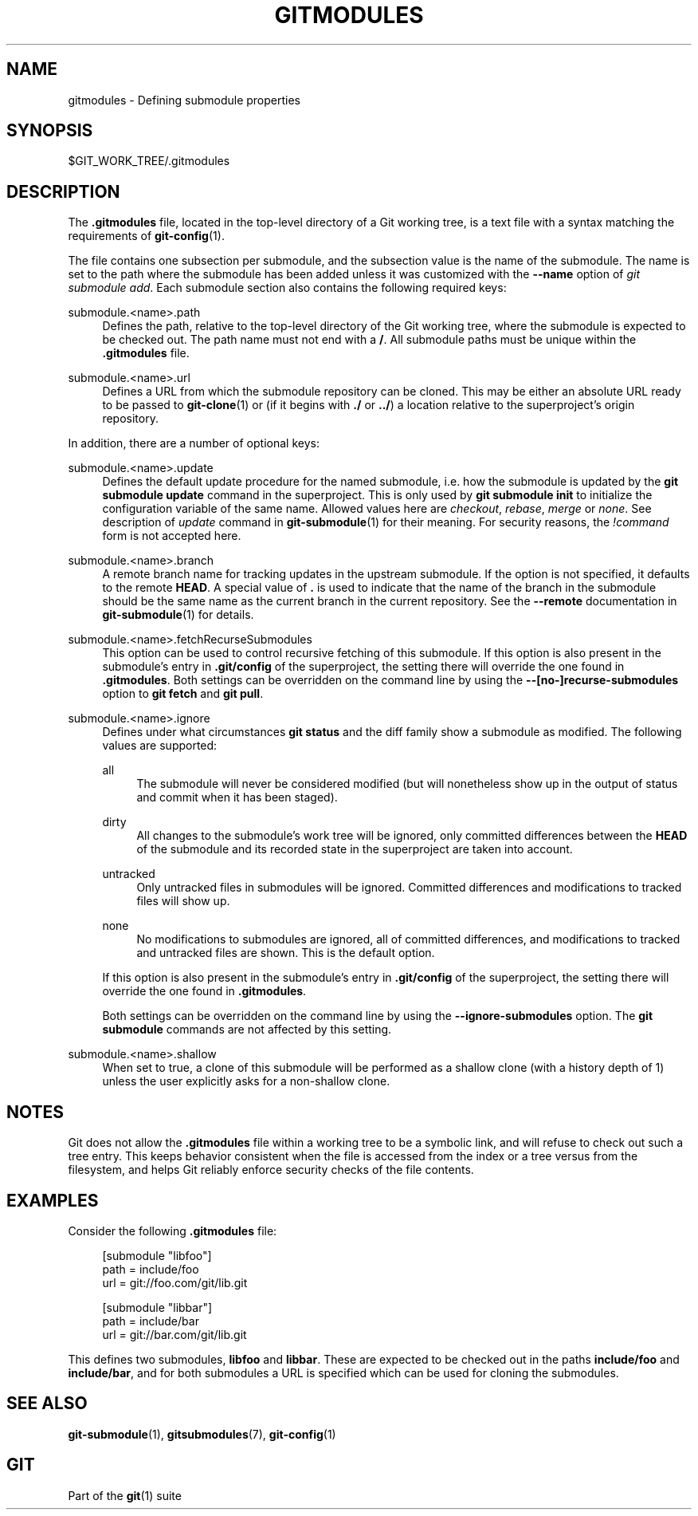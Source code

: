 '\" t
.\"     Title: gitmodules
.\"    Author: [FIXME: author] [see http://www.docbook.org/tdg5/en/html/author]
.\" Generator: DocBook XSL Stylesheets vsnapshot <http://docbook.sf.net/>
.\"      Date: 03/09/2022
.\"    Manual: Git Manual
.\"    Source: Git 2.35.1.455.g1a4874565f
.\"  Language: English
.\"
.TH "GITMODULES" "5" "03/09/2022" "Git 2\&.35\&.1\&.455\&.g1a4874" "Git Manual"
.\" -----------------------------------------------------------------
.\" * Define some portability stuff
.\" -----------------------------------------------------------------
.\" ~~~~~~~~~~~~~~~~~~~~~~~~~~~~~~~~~~~~~~~~~~~~~~~~~~~~~~~~~~~~~~~~~
.\" http://bugs.debian.org/507673
.\" http://lists.gnu.org/archive/html/groff/2009-02/msg00013.html
.\" ~~~~~~~~~~~~~~~~~~~~~~~~~~~~~~~~~~~~~~~~~~~~~~~~~~~~~~~~~~~~~~~~~
.ie \n(.g .ds Aq \(aq
.el       .ds Aq '
.\" -----------------------------------------------------------------
.\" * set default formatting
.\" -----------------------------------------------------------------
.\" disable hyphenation
.nh
.\" disable justification (adjust text to left margin only)
.ad l
.\" -----------------------------------------------------------------
.\" * MAIN CONTENT STARTS HERE *
.\" -----------------------------------------------------------------
.SH "NAME"
gitmodules \- Defining submodule properties
.SH "SYNOPSIS"
.sp
$GIT_WORK_TREE/\&.gitmodules
.SH "DESCRIPTION"
.sp
The \fB\&.gitmodules\fR file, located in the top\-level directory of a Git working tree, is a text file with a syntax matching the requirements of \fBgit-config\fR(1)\&.
.sp
The file contains one subsection per submodule, and the subsection value is the name of the submodule\&. The name is set to the path where the submodule has been added unless it was customized with the \fB\-\-name\fR option of \fIgit submodule add\fR\&. Each submodule section also contains the following required keys:
.PP
submodule\&.<name>\&.path
.RS 4
Defines the path, relative to the top\-level directory of the Git working tree, where the submodule is expected to be checked out\&. The path name must not end with a
\fB/\fR\&. All submodule paths must be unique within the
\fB\&.gitmodules\fR
file\&.
.RE
.PP
submodule\&.<name>\&.url
.RS 4
Defines a URL from which the submodule repository can be cloned\&. This may be either an absolute URL ready to be passed to
\fBgit-clone\fR(1)
or (if it begins with
\fB\&./\fR
or
\fB\&.\&./\fR) a location relative to the superproject\(cqs origin repository\&.
.RE
.sp
In addition, there are a number of optional keys:
.PP
submodule\&.<name>\&.update
.RS 4
Defines the default update procedure for the named submodule, i\&.e\&. how the submodule is updated by the
\fBgit submodule update\fR
command in the superproject\&. This is only used by
\fBgit submodule init\fR
to initialize the configuration variable of the same name\&. Allowed values here are
\fIcheckout\fR,
\fIrebase\fR,
\fImerge\fR
or
\fInone\fR\&. See description of
\fIupdate\fR
command in
\fBgit-submodule\fR(1)
for their meaning\&. For security reasons, the
\fI!command\fR
form is not accepted here\&.
.RE
.PP
submodule\&.<name>\&.branch
.RS 4
A remote branch name for tracking updates in the upstream submodule\&. If the option is not specified, it defaults to the remote
\fBHEAD\fR\&. A special value of
\fB\&.\fR
is used to indicate that the name of the branch in the submodule should be the same name as the current branch in the current repository\&. See the
\fB\-\-remote\fR
documentation in
\fBgit-submodule\fR(1)
for details\&.
.RE
.PP
submodule\&.<name>\&.fetchRecurseSubmodules
.RS 4
This option can be used to control recursive fetching of this submodule\&. If this option is also present in the submodule\(cqs entry in
\fB\&.git/config\fR
of the superproject, the setting there will override the one found in
\fB\&.gitmodules\fR\&. Both settings can be overridden on the command line by using the
\fB\-\-[no\-]recurse\-submodules\fR
option to
\fBgit fetch\fR
and
\fBgit pull\fR\&.
.RE
.PP
submodule\&.<name>\&.ignore
.RS 4
Defines under what circumstances
\fBgit status\fR
and the diff family show a submodule as modified\&. The following values are supported:
.PP
all
.RS 4
The submodule will never be considered modified (but will nonetheless show up in the output of status and commit when it has been staged)\&.
.RE
.PP
dirty
.RS 4
All changes to the submodule\(cqs work tree will be ignored, only committed differences between the
\fBHEAD\fR
of the submodule and its recorded state in the superproject are taken into account\&.
.RE
.PP
untracked
.RS 4
Only untracked files in submodules will be ignored\&. Committed differences and modifications to tracked files will show up\&.
.RE
.PP
none
.RS 4
No modifications to submodules are ignored, all of committed differences, and modifications to tracked and untracked files are shown\&. This is the default option\&.
.RE
.sp
If this option is also present in the submodule\(cqs entry in
\fB\&.git/config\fR
of the superproject, the setting there will override the one found in
\fB\&.gitmodules\fR\&.
.sp
Both settings can be overridden on the command line by using the
\fB\-\-ignore\-submodules\fR
option\&. The
\fBgit submodule\fR
commands are not affected by this setting\&.
.RE
.PP
submodule\&.<name>\&.shallow
.RS 4
When set to true, a clone of this submodule will be performed as a shallow clone (with a history depth of 1) unless the user explicitly asks for a non\-shallow clone\&.
.RE
.SH "NOTES"
.sp
Git does not allow the \fB\&.gitmodules\fR file within a working tree to be a symbolic link, and will refuse to check out such a tree entry\&. This keeps behavior consistent when the file is accessed from the index or a tree versus from the filesystem, and helps Git reliably enforce security checks of the file contents\&.
.SH "EXAMPLES"
.sp
Consider the following \fB\&.gitmodules\fR file:
.sp
.if n \{\
.RS 4
.\}
.nf
[submodule "libfoo"]
        path = include/foo
        url = git://foo\&.com/git/lib\&.git

[submodule "libbar"]
        path = include/bar
        url = git://bar\&.com/git/lib\&.git
.fi
.if n \{\
.RE
.\}
.sp
.sp
This defines two submodules, \fBlibfoo\fR and \fBlibbar\fR\&. These are expected to be checked out in the paths \fBinclude/foo\fR and \fBinclude/bar\fR, and for both submodules a URL is specified which can be used for cloning the submodules\&.
.SH "SEE ALSO"
.sp
\fBgit-submodule\fR(1), \fBgitsubmodules\fR(7), \fBgit-config\fR(1)
.SH "GIT"
.sp
Part of the \fBgit\fR(1) suite

